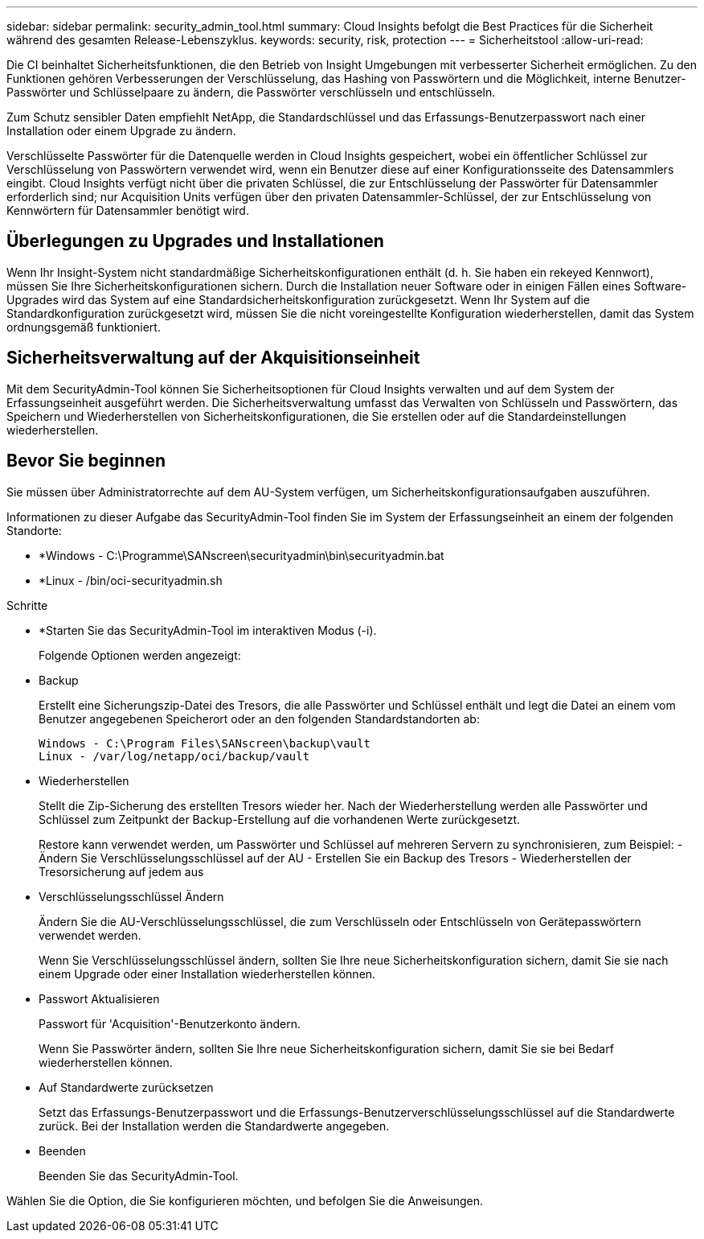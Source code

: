 ---
sidebar: sidebar 
permalink: security_admin_tool.html 
summary: Cloud Insights befolgt die Best Practices für die Sicherheit während des gesamten Release-Lebenszyklus. 
keywords: security, risk, protection 
---
= Sicherheitstool
:allow-uri-read: 


[role="lead"]
Die CI beinhaltet Sicherheitsfunktionen, die den Betrieb von Insight Umgebungen mit verbesserter Sicherheit ermöglichen. Zu den Funktionen gehören Verbesserungen der Verschlüsselung, das Hashing von Passwörtern und die Möglichkeit, interne Benutzer-Passwörter und Schlüsselpaare zu ändern, die Passwörter verschlüsseln und entschlüsseln.

Zum Schutz sensibler Daten empfiehlt NetApp, die Standardschlüssel und das Erfassungs-Benutzerpasswort nach einer Installation oder einem Upgrade zu ändern.

Verschlüsselte Passwörter für die Datenquelle werden in Cloud Insights gespeichert, wobei ein öffentlicher Schlüssel zur Verschlüsselung von Passwörtern verwendet wird, wenn ein Benutzer diese auf einer Konfigurationsseite des Datensammlers eingibt. Cloud Insights verfügt nicht über die privaten Schlüssel, die zur Entschlüsselung der Passwörter für Datensammler erforderlich sind; nur Acquisition Units verfügen über den privaten Datensammler-Schlüssel, der zur Entschlüsselung von Kennwörtern für Datensammler benötigt wird.



== Überlegungen zu Upgrades und Installationen

Wenn Ihr Insight-System nicht standardmäßige Sicherheitskonfigurationen enthält (d. h. Sie haben ein rekeyed Kennwort), müssen Sie Ihre Sicherheitskonfigurationen sichern. Durch die Installation neuer Software oder in einigen Fällen eines Software-Upgrades wird das System auf eine Standardsicherheitskonfiguration zurückgesetzt. Wenn Ihr System auf die Standardkonfiguration zurückgesetzt wird, müssen Sie die nicht voreingestellte Konfiguration wiederherstellen, damit das System ordnungsgemäß funktioniert.



== Sicherheitsverwaltung auf der Akquisitionseinheit

Mit dem SecurityAdmin-Tool können Sie Sicherheitsoptionen für Cloud Insights verwalten und auf dem System der Erfassungseinheit ausgeführt werden. Die Sicherheitsverwaltung umfasst das Verwalten von Schlüsseln und Passwörtern, das Speichern und Wiederherstellen von Sicherheitskonfigurationen, die Sie erstellen oder auf die Standardeinstellungen wiederherstellen.



== Bevor Sie beginnen

Sie müssen über Administratorrechte auf dem AU-System verfügen, um Sicherheitskonfigurationsaufgaben auszuführen.

Informationen zu dieser Aufgabe das SecurityAdmin-Tool finden Sie im System der Erfassungseinheit an einem der folgenden Standorte:

* *Windows - C:\Programme\SANscreen\securityadmin\bin\securityadmin.bat
* *Linux - /bin/oci-securityadmin.sh


.Schritte
* *Starten Sie das SecurityAdmin-Tool im interaktiven Modus (-i).
+
Folgende Optionen werden angezeigt:

* Backup
+
Erstellt eine Sicherungszip-Datei des Tresors, die alle Passwörter und Schlüssel enthält und legt die Datei an einem vom Benutzer angegebenen Speicherort oder an den folgenden Standardstandorten ab:

+
....
Windows - C:\Program Files\SANscreen\backup\vault
Linux - /var/log/netapp/oci/backup/vault
....
* Wiederherstellen
+
Stellt die Zip-Sicherung des erstellten Tresors wieder her. Nach der Wiederherstellung werden alle Passwörter und Schlüssel zum Zeitpunkt der Backup-Erstellung auf die vorhandenen Werte zurückgesetzt.

+
Restore kann verwendet werden, um Passwörter und Schlüssel auf mehreren Servern zu synchronisieren, zum Beispiel: - Ändern Sie Verschlüsselungsschlüssel auf der AU - Erstellen Sie ein Backup des Tresors - Wiederherstellen der Tresorsicherung auf jedem aus

* Verschlüsselungsschlüssel Ändern
+
Ändern Sie die AU-Verschlüsselungsschlüssel, die zum Verschlüsseln oder Entschlüsseln von Gerätepasswörtern verwendet werden.

+
Wenn Sie Verschlüsselungsschlüssel ändern, sollten Sie Ihre neue Sicherheitskonfiguration sichern, damit Sie sie nach einem Upgrade oder einer Installation wiederherstellen können.

* Passwort Aktualisieren
+
Passwort für 'Acquisition'-Benutzerkonto ändern.

+
Wenn Sie Passwörter ändern, sollten Sie Ihre neue Sicherheitskonfiguration sichern, damit Sie sie bei Bedarf wiederherstellen können.

* Auf Standardwerte zurücksetzen
+
Setzt das Erfassungs-Benutzerpasswort und die Erfassungs-Benutzerverschlüsselungsschlüssel auf die Standardwerte zurück. Bei der Installation werden die Standardwerte angegeben.

* Beenden
+
Beenden Sie das SecurityAdmin-Tool.



Wählen Sie die Option, die Sie konfigurieren möchten, und befolgen Sie die Anweisungen.
